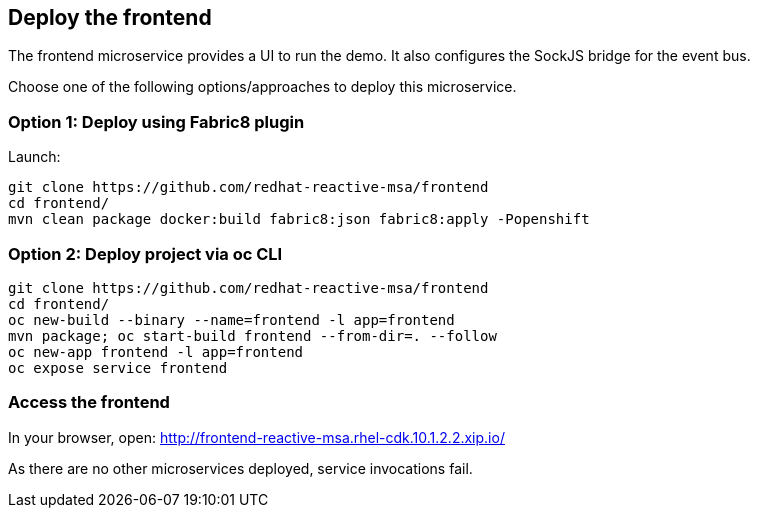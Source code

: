 ## Deploy the frontend

The frontend microservice provides a UI to run the demo. It also configures the
 SockJS bridge for the event bus.

Choose one of the following options/approaches to deploy this microservice.

### Option 1: Deploy using Fabric8 plugin

Launch:

[source]
----
git clone https://github.com/redhat-reactive-msa/frontend
cd frontend/
mvn clean package docker:build fabric8:json fabric8:apply -Popenshift
----

### Option 2: Deploy project via oc CLI

[source]
----
git clone https://github.com/redhat-reactive-msa/frontend
cd frontend/
oc new-build --binary --name=frontend -l app=frontend
mvn package; oc start-build frontend --from-dir=. --follow
oc new-app frontend -l app=frontend
oc expose service frontend
----

### Access the frontend

In your browser, open: http://frontend-reactive-msa.rhel-cdk.10.1.2.2.xip.io/

As there are no other microservices deployed, service invocations fail.
